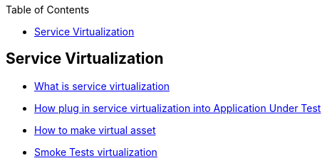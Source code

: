 :toc: macro

ifdef::env-github[]
:tip-caption: :bulb:
:note-caption: :information_source:
:important-caption: :heavy_exclamation_mark:
:caution-caption: :fire:
:warning-caption: :warning:
endif::[]

toc::[]
:idprefix:
:idseparator: -
:reproducible:
:source-highlighter: rouge
:listing-caption: Listing= Web API Test Module

== Service Virtualization

* https://github.com/devonfw/devonfw-testing/blob/develop/documentation/Who-Is-MrChecker/Test-Framework-Modules/Web-API-Test-Module-What-is-service-virtualization.asciidoc[What is service virtualization]
* https://github.com/devonfw/devonfw-testing/blob/develop/documentation/Who-Is-MrChecker/Test-Framework-Modules/Web-API-Test-Module-How-plug-in-service-virtualization-into-Application-Under-Test.asciidoc[How plug in service virtualization into Application Under Test]
* https://github.com/devonfw/devonfw-testing/blob/develop/documentation/Who-Is-MrChecker/Test-Framework-Modules/Web-API-Test-Module-How-to-make-virtual-asset.asciidoc[How to make virtual asset]
* https://github.com/devonfw/devonfw-testing/blob/develop/documentation/Who-Is-MrChecker/Test-Framework-Modules/Web-API-Test-Module-Smoke-Tests-virtualization.asciidoc[Smoke Tests virtualization]
